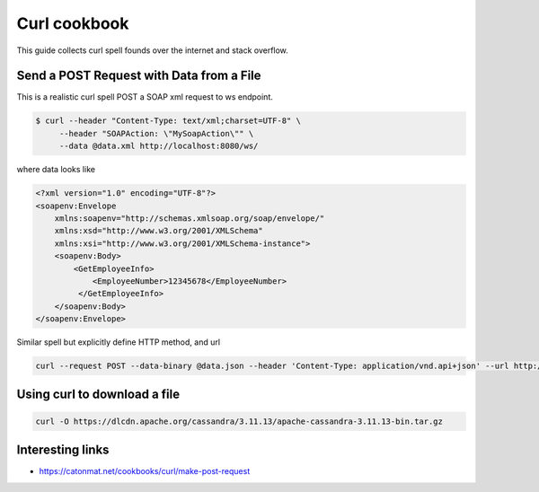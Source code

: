 ==================
Curl cookbook
==================

This guide collects curl spell founds over the internet and stack overflow.

Send a POST Request with Data from a File
*****************************************

This is a realistic curl spell POST a SOAP xml request to ws endpoint.

.. code-block:: bash

  $ curl --header "Content-Type: text/xml;charset=UTF-8" \
       --header "SOAPAction: \"MySoapAction\"" \
       --data @data.xml http://localhost:8080/ws/

where data looks like

.. code-block:: bash

    <?xml version="1.0" encoding="UTF-8"?>
    <soapenv:Envelope
        xmlns:soapenv="http://schemas.xmlsoap.org/soap/envelope/"
        xmlns:xsd="http://www.w3.org/2001/XMLSchema"
        xmlns:xsi="http://www.w3.org/2001/XMLSchema-instance">
        <soapenv:Body>
            <GetEmployeeInfo>
                <EmployeeNumber>12345678</EmployeeNumber>
             </GetEmployeeInfo>
        </soapenv:Body>
    </soapenv:Envelope>


Similar spell but explicitly define HTTP method, and url

.. code-block:: console

    curl --request POST --data-binary @data.json --header 'Content-Type: application/vnd.api+json' --url http://localhost:3111/ws


Using curl to download a file
*****************************

.. code-block:: bash

    curl -O https://dlcdn.apache.org/cassandra/3.11.13/apache-cassandra-3.11.13-bin.tar.gz

Interesting links
*****************

* `<https://catonmat.net/cookbooks/curl/make-post-request>`_
